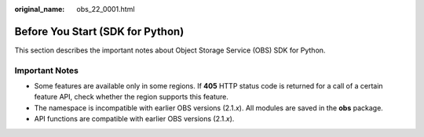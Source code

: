 :original_name: obs_22_0001.html

.. _obs_22_0001:

Before You Start (SDK for Python)
=================================

This section describes the important notes about Object Storage Service (OBS) SDK for Python.

Important Notes
---------------

-  Some features are available only in some regions. If **405** HTTP status code is returned for a call of a certain feature API, check whether the region supports this feature.
-  The namespace is incompatible with earlier OBS versions (2.1.\ *x*). All modules are saved in the **obs** package.
-  API functions are compatible with earlier OBS versions (2.1.\ *x*).
